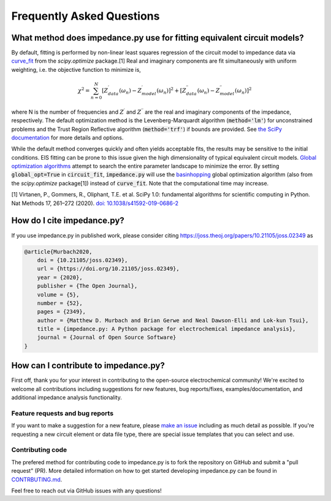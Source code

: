 Frequently Asked Questions
==========================

What method does impedance.py use for fitting equivalent circuit models?
------------------------------------------------------------------------
By default, fitting is performed by non-linear least squares regression of
the circuit model to impedance data via
`curve_fit <https://docs.scipy.org/doc/scipy/reference/generated/scipy.optimize.curve_fit.html>`_
from the `scipy.optimize` package.[1]
Real and imaginary components are fit simultaneously with uniform
weighting, i.e. the objective function to minimize is,

.. math::
    \chi^2 = \sum_{n=0}^{N} [Z^\prime_{data}(\omega_n) - Z^\prime_{model}(\omega_n)]^2 +
                   [Z^{\prime\prime}_{data}(\omega_n) - Z^{\prime\prime}_{model}(\omega_n)]^2

where N is the number of frequencies and :math:`Z^\prime` and
:math:`Z^{\prime\prime}` are the real and imaginary components of
the impedance, respectively.
The default optimization method is the
Levenberg-Marquardt algorithm (:code:`method='lm'`) for unconstrained
problems and the Trust Region Reflective algorithm
(:code:`method='trf'`) if bounds are provided. See `the SciPy documentation
<https://docs.scipy.org/doc/scipy/reference/generated/scipy.optimize.curve_fit.html>`_
for more details and options.

While the default method converges quickly and often yields acceptable fits,
the results may be sensitive to the initial conditions.
EIS fitting can be prone to this issue given the high dimensionality
of typical equivalent circuit models.
`Global optimization algorithms <https://en.wikipedia.org/wiki/Global_optimization>`_
attempt to search the entire parameter landscape to minimize the error.
By setting :code:`global_opt=True` in :code:`circuit_fit`, :code:`impedance.py` will use the
`basinhopping <https://docs.scipy.org/doc/scipy/reference/generated/scipy.optimize.basinhopping.html>`_
global optimization algorithm (also from the `scipy.optimize` package[1]) instead of :code:`curve_fit`.
Note that the computational time may increase.

[1] Virtanen, P., Gommers, R., Oliphant, T.E. et al.
SciPy 1.0: fundamental algorithms for scientific computing in Python.
Nat Methods 17, 261–272 (2020). `doi: 10.1038/s41592-019-0686-2 <https://doi.org/10.1038/s41592-019-0686-2>`_

How do I cite impedance.py?
---------------------------

.. image:: https://joss.theoj.org/papers/10.21105/joss.02349/status.svg
    :target: https://doi.org/10.21105/joss.02349

If you use impedance.py in published work, please consider citing https://joss.theoj.org/papers/10.21105/joss.02349 as

.. code:: text

    @article{Murbach2020,
        doi = {10.21105/joss.02349},
        url = {https://doi.org/10.21105/joss.02349},
        year = {2020},
        publisher = {The Open Journal},
        volume = {5},
        number = {52},
        pages = {2349},
        author = {Matthew D. Murbach and Brian Gerwe and Neal Dawson-Elli and Lok-kun Tsui},
        title = {impedance.py: A Python package for electrochemical impedance analysis},
        journal = {Journal of Open Source Software}
    }

How can I contribute to impedance.py?
-------------------------------------

First off, thank you for your interest in contributing to the
open-source electrochemical community! We're excited to welcome all
contributions including suggestions for new features, bug reports/fixes,
examples/documentation, and additional impedance analysis functionality.

Feature requests and bug reports
~~~~~~~~~~~~~~~~~~~~~~~~~~~~~~~~

If you want to make a suggestion for a new feature, please `make an
issue <https://github.com/ECSHackWeek/impedance.py/issues/new/choose>`_
including as much detail as possible. If you're requesting a
new circuit element or data file type, there are special issue templates
that you can select and use.

Contributing code
~~~~~~~~~~~~~~~~~

The prefered method for contributing code to impedance.py is to fork
the repository on GitHub and submit a "pull request" (PR).
More detailed information on how to get started developing impedance.py
can be found in
`CONTRBUTING.md <https://github.com/ECSHackWeek/impedance.py/blob/master/CONTRIBUTING.md>`_.

Feel free to reach out via GitHub issues with any questions!
